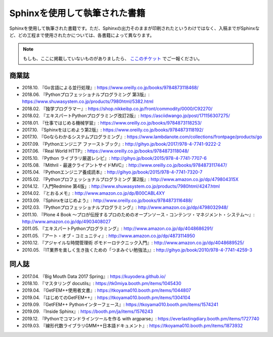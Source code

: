 ==============================
Sphinxを使用して執筆された書籍
==============================

Sphinxを使用して執筆された書籍です。ただ、Sphinxの出力そのままが印刷されたというわけではなく、入稿までがSphinxなど、どの工程まで使用されたかについては、各書籍によって異なります。

.. note::

   もしも、ここに掲載していないものがありましたら、 `ここのチケット <https://github.com/sphinxjp/sphinx-users.jp/issues>`_ でご一報ください。

商業誌
======

* 2018.10. 『Go言語による並行処理』: https://www.oreilly.co.jp/books/9784873118468/
* 2018.06. 『Pythonプロフェッショナルプログラミング 第3版』: https://www.shuwasystem.co.jp/products/7980html/5382.html
* 2018.02. 『独学プログラマー』: https://shop.nikkeibp.co.jp/front/commodity/0000/C92270/
* 2018.02. 『エキスパートPythonプログラミング改訂2版』: https://asciidwango.jp/post/171156307275/
* 2018.01. 『仕事ではじめる機械学習』: https://www.oreilly.co.jp/books/9784873118253/
* 2017.10. 『Sphinxをはじめよう第2版』: https://www.oreilly.co.jp/books/9784873118192/
* 2017.10. 『Goならわかるシステムプログラミング』: https://www.lambdanote.com/collections/frontpage/products/go
* 2017.09. 『Pythonエンジニア ファーストブック』: http://gihyo.jp/book/2017/978-4-7741-9222-2
* 2017.06. 『Real World HTTP』: https://www.oreilly.co.jp/books/9784873118048/
* 2015.10. 『Python ライブラリ厳選レシピ』: http://gihyo.jp/book/2015/978-4-7741-7707-6
* 2015.08. 『Mithril - 最速クライアントサイドMVC』: http://www.oreilly.co.jp/books/9784873117447/
* 2015.04. 『Pythonエンジニア養成読本』: http://gihyo.jp/book/2015/978-4-7741-7320-7
* 2015.02. 『Pythonプロフェッショナルプログラミング 第2版』: http://www.amazon.co.jp/dp/479804315X
* 2014.12. 『入門Redmine 第4版」: http://www.shuwasystem.co.jp/products/7980html/4247.html
* 2014.02. 『とおるメモ』: http://www.amazon.co.jp/dp/B00CABL4XY
* 2013.09. 『Sphinxをはじめよう』: http://www.oreilly.co.jp/books/9784873116488/
* 2012.03. 『Pythonプロフェッショナルプログラミング』: http://www.amazon.co.jp/dp/4798032948/
* 2011.10. 『Plone 4 Book  ～プロが伝授するプロのためのオープンソース・コンテンツ・マネジメント・システム～』: http://www.amazon.co.jp/dp/4903408027
* 2011.05. 『エキスパートPythonプログラミング』: http://www.amazon.co.jp/dp/4048686291/
* 2011.05. 『アート・オブ・コミュニティ』: http://www.amazon.co.jp/dp/4873114950
* 2010.12. 『アジャイルな時間管理術 ポモドーロテクニック入門』: http://www.amazon.co.jp/dp/4048689525/
* 2010.05. 『IT業界を楽しく生き抜くための「つまみぐい勉強法」』: http://gihyo.jp/book/2010/978-4-7741-4259-3

同人誌
======

* 2017.04. 『Big Mouth Data 2017 Spring』: https://kuyodera.github.io/
* 2018.10. 『マスタリング docutils』: https://tk0miya.booth.pm/items/1045430
* 2019.04. 『GetFEM++使用者文書』: https://tkoyama010.booth.pm/items/1044807
* 2019.04. 『はじめてのGetFEM++』: https://tkoyama010.booth.pm/items/1304104
* 2019.09. 『GetFEM++ Pythonインターフェース』: https://tkoyama010.booth.pm/items/1574241
* 2019.09. 『Inside Sphinx』: https://booth.pm/ja/items/1576243
* 2019.12. 『Pythonでコマンドラインツールを作る with argparse』: https://everlastingdiary.booth.pm/items/1727740
* 2019.03. 『線形代数ライブラリGMM++日本語ドキュメント』: https://tkoyama010.booth.pm/items/1873932
